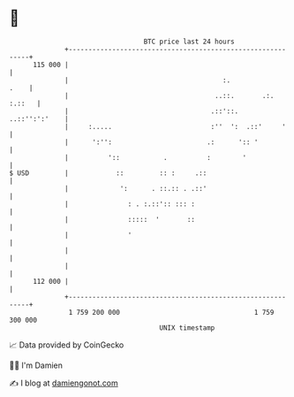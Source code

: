 * 👋

#+begin_example
                                     BTC price last 24 hours                    
                 +------------------------------------------------------------+ 
         115 000 |                                                            | 
                 |                                       :.              .    | 
                 |                                     ..::.       .:. :.::   | 
                 |                                    .::'::.   ..::'':':'    | 
                 |     :.....                         :''  ':  .::'     '     | 
                 |      ':'':                        .:      ':: '            | 
                 |          '::           .          :        '               | 
   $ USD         |            ::         :: :     .::                         | 
                 |             ':      . ::.:: . .::'                         | 
                 |               : . :.::':: ::: :                            | 
                 |               :::::  '       ::                            | 
                 |               '                                            | 
                 |                                                            | 
                 |                                                            | 
         112 000 |                                                            | 
                 +------------------------------------------------------------+ 
                  1 759 200 000                                  1 759 300 000  
                                         UNIX timestamp                         
#+end_example
📈 Data provided by CoinGecko

🧑‍💻 I'm Damien

✍️ I blog at [[https://www.damiengonot.com][damiengonot.com]]
